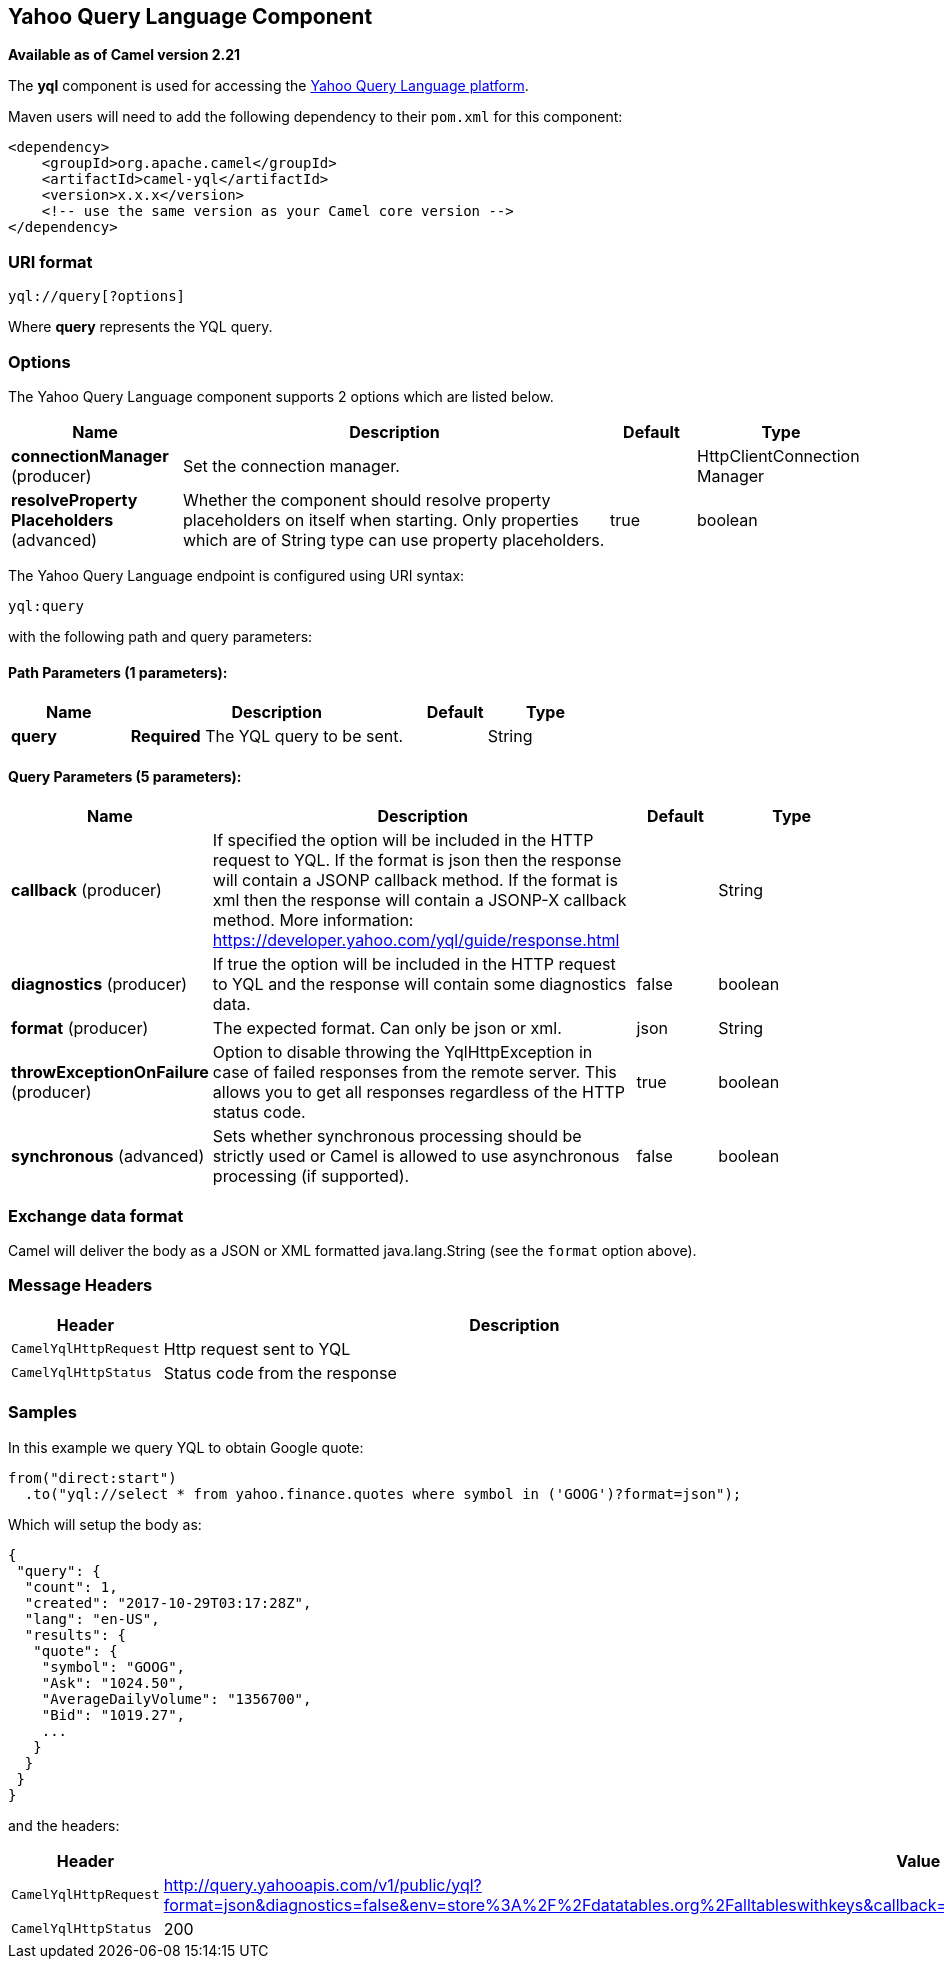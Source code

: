 == Yahoo Query Language Component

*Available as of Camel version 2.21*

The *yql* component is used for accessing the https://developer.yahoo.com/yql/[Yahoo Query Language platform].

Maven users will need to add the following dependency to their `pom.xml`
for this component:

[source,xml]
------------------------------------------------------------
<dependency>
    <groupId>org.apache.camel</groupId>
    <artifactId>camel-yql</artifactId>
    <version>x.x.x</version>
    <!-- use the same version as your Camel core version -->
</dependency>
------------------------------------------------------------

### URI format

[source,java]
--------------------------------------------
yql://query[?options]
--------------------------------------------

Where *query* represents the YQL query.

### Options

// component options: START
The Yahoo Query Language component supports 2 options which are listed below.



[width="100%",cols="2,5,^1,2",options="header"]
|===
| Name | Description | Default | Type
| *connectionManager* (producer) | Set the connection manager. |  | HttpClientConnection Manager
| *resolveProperty Placeholders* (advanced) | Whether the component should resolve property placeholders on itself when starting. Only properties which are of String type can use property placeholders. | true | boolean
|===
// component options: END

// endpoint options: START
The Yahoo Query Language endpoint is configured using URI syntax:

----
yql:query
----

with the following path and query parameters:

==== Path Parameters (1 parameters):

[width="100%",cols="2,5,^1,2",options="header"]
|===
| Name | Description | Default | Type
| *query* | *Required* The YQL query to be sent. |  | String
|===

==== Query Parameters (5 parameters):

[width="100%",cols="2,5,^1,2",options="header"]
|===
| Name | Description | Default | Type
| *callback* (producer) | If specified the option will be included in the HTTP request to YQL. If the format is json then the response will contain a JSONP callback method. If the format is xml then the response will contain a JSONP-X callback method. More information: https://developer.yahoo.com/yql/guide/response.html |  | String
| *diagnostics* (producer) | If true the option will be included in the HTTP request to YQL and the response will contain some diagnostics data. | false | boolean
| *format* (producer) | The expected format. Can only be json or xml. | json | String
| *throwExceptionOnFailure* (producer) | Option to disable throwing the YqlHttpException in case of failed responses from the remote server. This allows you to get all responses regardless of the HTTP status code. | true | boolean
| *synchronous* (advanced) | Sets whether synchronous processing should be strictly used or Camel is allowed to use asynchronous processing (if supported). | false | boolean
|===
// endpoint options: END

### Exchange data format

Camel will deliver the body as a JSON or XML formatted java.lang.String (see
the `format` option above).

### Message Headers

[width="100%",cols="10%,90%",options="header",]
|=======================================================================
|Header |Description
|`CamelYqlHttpRequest` | Http request sent to YQL
|`CamelYqlHttpStatus` | Status code from the response
|=======================================================================

### Samples

In this example we query YQL to obtain Google quote:

[source,java]
--------------------------------------------------------
from("direct:start")
  .to("yql://select * from yahoo.finance.quotes where symbol in ('GOOG')?format=json");
--------------------------------------------------------

Which will setup the body as:

[source,json]
--------------------------------------------------------
{
 "query": {
  "count": 1,
  "created": "2017-10-29T03:17:28Z",
  "lang": "en-US",
  "results": {
   "quote": {
    "symbol": "GOOG",
    "Ask": "1024.50",
    "AverageDailyVolume": "1356700",
    "Bid": "1019.27",
    ...
   }
  }
 }
}
--------------------------------------------------------

and the headers:

[width="100%",cols="30%,70%",options="header",]
|=======================================================================
|Header |Value
|`CamelYqlHttpRequest` |http://query.yahooapis.com/v1/public/yql?format=json&diagnostics=false&env=store%3A%2F%2Fdatatables.org%2Falltableswithkeys&callback=yqlCallback&q=select+*+from+yahoo.finance.quotes+where+symbol+in+%28%27GOOG%27%29
|`CamelYqlHttpStatus` |200
|=======================================================================
